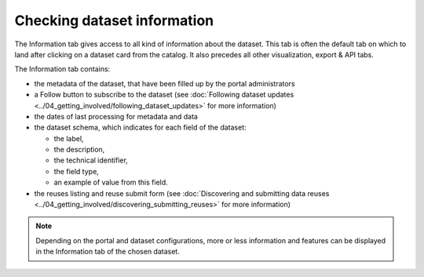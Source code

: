 Checking dataset information
============================

The Information tab gives access to all kind of information about the dataset. This tab is often the default tab on which to land after clicking on a dataset card from the catalog. It also precedes all other visualization, export & API tabs.

.. image:: images/information_tab.png
   :alt: Information tab of a dataset

The Information tab contains:

- the metadata of the dataset, that have been filled up by the portal administrators
- a Follow button to subscribe to the dataset (see :doc:`Following dataset updates <../04_getting_involved/following_dataset_updates>` for more information)
- the dates of last processing for metadata and data
- the dataset schema, which indicates for each field of the dataset:

  - the label,
  - the description,
  - the technical identifier,
  - the field type,
  - an example of value from this field.

- the reuses listing and reuse submit form (see :doc:`Discovering and submitting data reuses <../04_getting_involved/discovering_submitting_reuses>` for more information)

.. admonition:: Note
   :class: note

   Depending on the portal and dataset configurations, more or less information and features can be displayed in the Information tab of the chosen dataset.
